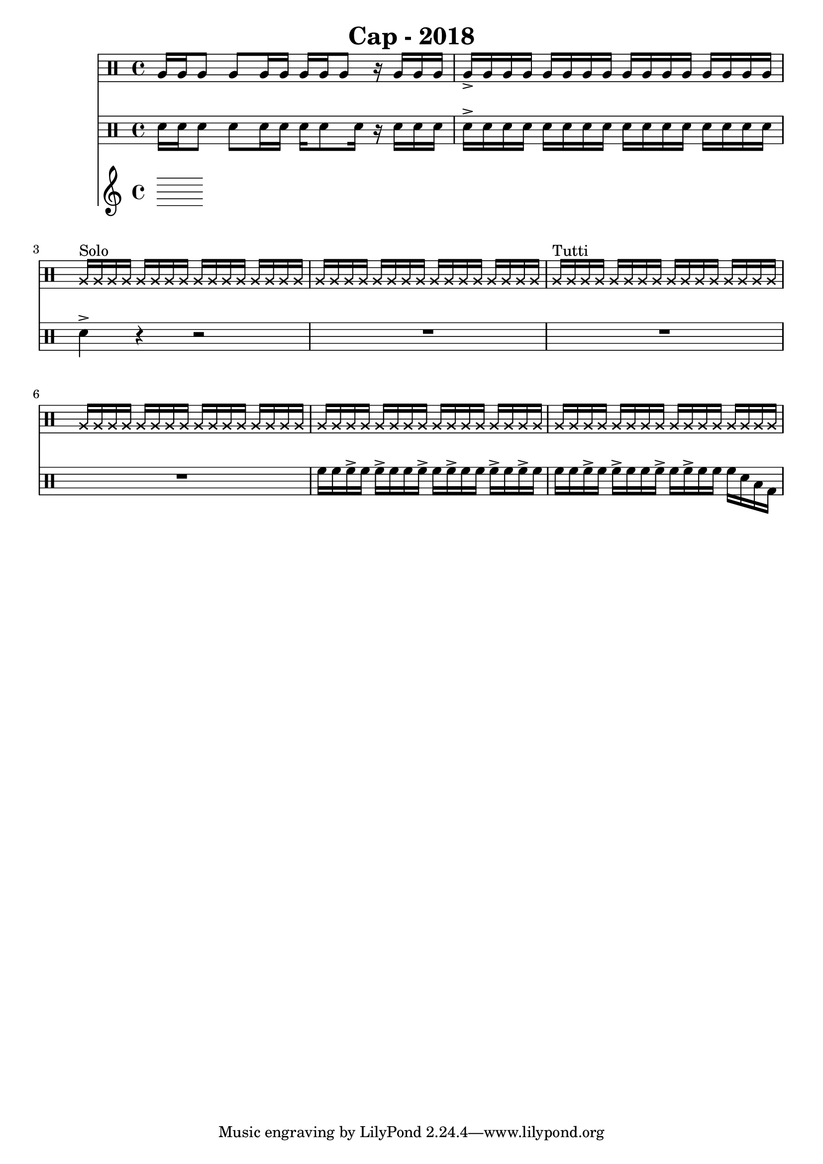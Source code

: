 \header {
  title = "Cap - 2018"
}

\score {
  <<
    \new Staff {
      \clef percussion \time 4/4 
      %p1 
      a16 a a8 a a16 a a a a8 r16 a a a | a-> a a a a a a a a a a a a a a a | 
      \override NoteHead.style = #'cross
      a16^"Solo" a a a a a a a a a a a a a a a | a a a a a a a a a a a a a a a a |
      a^"Tutti" a a a a a a a a a a a a a a a | \repeat unfold 3 {a a a a a a a a a a a a a a a a }
      %p2 



    }
    \new Staff {
      \clef percussion \time 4/4 
      %p1 
      \relative c' {
        d16 d d8 d d16 d d16 d8 d16 r d d d | d-> d d d d d d d d d d d d d d d | 
        d4-> r r2 | R1 | 
        R1 | R1 | 
        f16 f f-> f f-> f f f-> f f-> f f f-> f f-> f | f f f-> f f-> f f f-> f f-> f f f d b g | 
      }
    }
    \new Staff {

    }
  >>

  \layout {}
  \midi {}
}